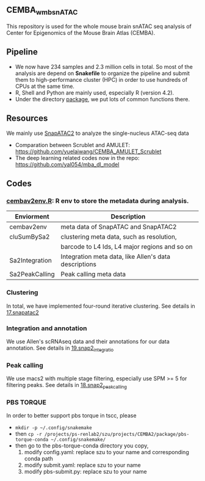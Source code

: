** CEMBA_wmb_snATAC
This repository is used for the whole mouse brain snATAC seq analysis
of Center for Epigenomics of the Mouse Brain Atlas (CEMBA). 

** Pipeline
    - We now have 234 samples and 2.3 million cells in total. So most
      of the analysis are depend on *Snakefile* to organize the pipeline
      and submit them to high-performance cluster (HPC) in order to
      use hundreds of CPUs at the same time.
    - R, Shell and Python are mainly used, especially R (version 4.2).
    - Under the directory [[./package][package]], we put lots of common functions there.

** Resources
   We mainly use [[https://github.com/kaizhang/SnapATAC2][SnapATAC2]] to analyze the single-nucleus ATAC-seq data
    - Comparation between Scrublet and AMULET: https://github.com/yuelaiwang/CEMBA_AMULET_Scrublet 
    - The deep learning related codes now in the repo: https://github.com/yal054/mba_dl_model
    
** Codes
*** [[file:package/R/cembav2env.R][cembav2env.R]]: R env to store the metadata during analysis.
 |----------------+-------------------------------------------------------|
 | Enviorment     | Description                                           |
 |----------------+-------------------------------------------------------|
 | cembav2env     | meta data of SnapATAC and SnapATAC2                   |
 |----------------+-------------------------------------------------------|
 | cluSumBySa2    | clustering meta data, such as resolution,             |
 |                | barcode to L4 Ids, L4 major regions and so on         |
 |----------------+-------------------------------------------------------|
 | Sa2Integration | Integration meta data, like Allen's data descriptions |
 |----------------+-------------------------------------------------------|
 | Sa2PeakCalling | Peak calling meta data                                |
 |----------------+-------------------------------------------------------|
*** Clustering
    In total, we have implemented four-round iterative clustering.
    See details in [[file:17.snapatac2][17.snapatac2]]
*** Integration and annotation
    We use Allen's scRNAseq data and their annotations for our data annotation.
    See details in [[file:19.snap2_integration][19.snap2_integratio]]
*** Peak calling
   We use macs2 with multiple stage filtering, especially use SPM >= 5
   for filtering peaks.
   See details in [[file:18.snap2_peakcalling][18.snap2_peakcalling]]
*** PBS TORQUE
    In order to better support pbs torque in tscc, please
    - =mkdir -p ~/.config/snakemake=
    - then =cp -r /projects/ps-renlab2/szu/projects/CEMBA2/package/pbs-torque-conda ~/.config/snakemake/=
    - then go to the pbs-torque-conda directory you copy,
      1. modify config.yaml: replace szu to your name and corresponding conda path
      2. modify submit.yaml: replace szu to your name
      3. modify pbs-submit.py: replace szu to your name




